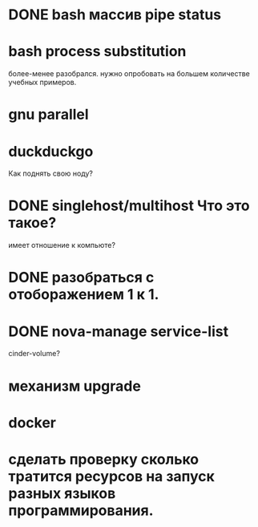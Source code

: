 * DONE bash массив pipe status
* bash process substitution
  более-менее разобрался. нужно опробовать на большем количестве учебных примеров.
* gnu parallel
* duckduckgo
  Как поднять свою ноду?
* DONE singlehost/multihost Что это такое?
  имеет отношение к компьюте?
* DONE разобраться с отоборажением 1 к 1.
* DONE nova-manage service-list
  cinder-volume?
* механизм upgrade
* docker
* сделать проверку сколько тратится ресурсов на запуск разных языков программирования.
